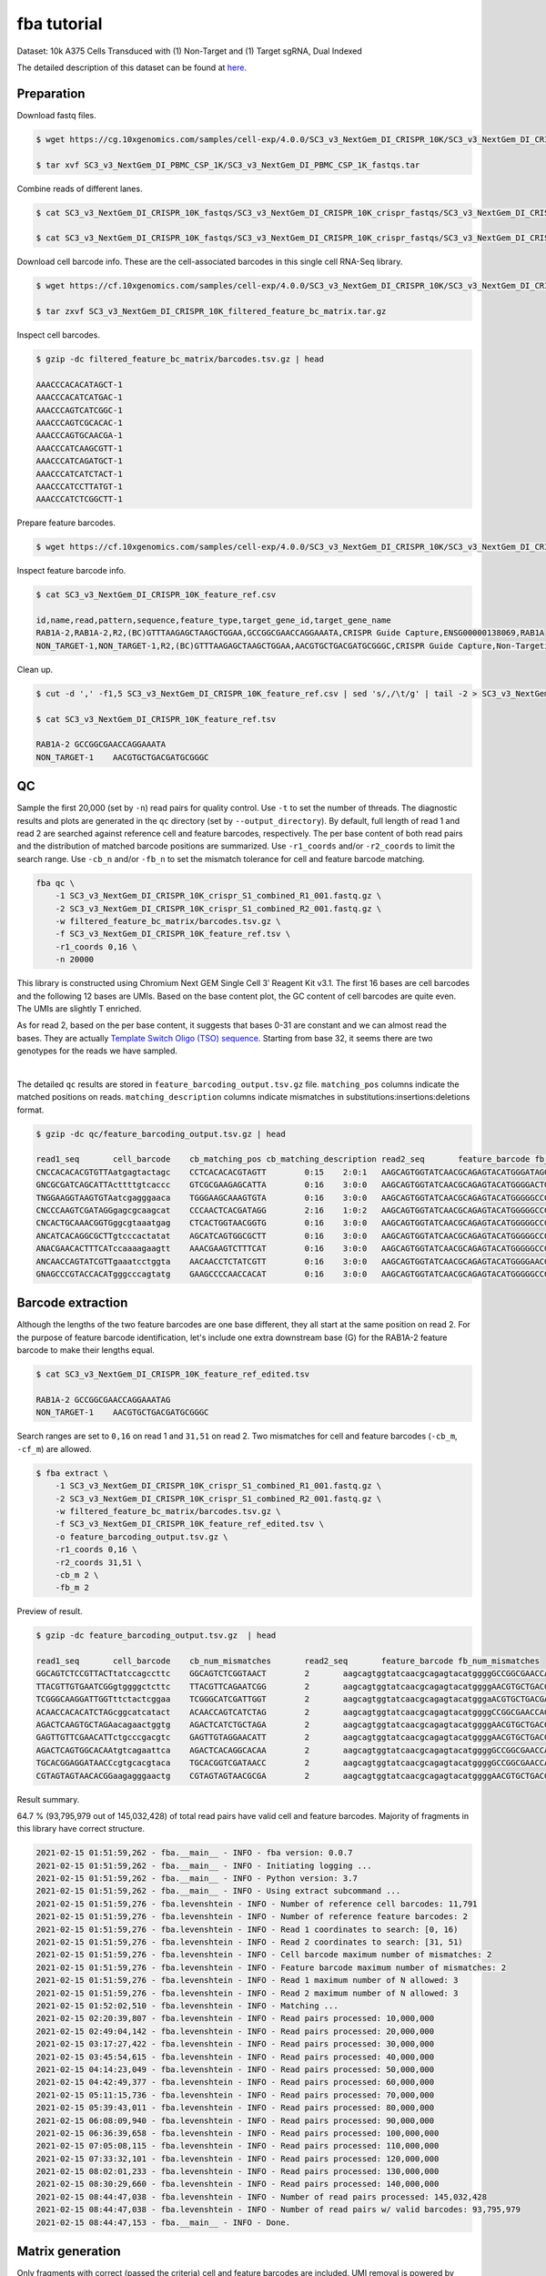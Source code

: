 .. _tutorial_crispr_screening_SC3_v3_NextGem_DI_CRISPR_10K:


fba tutorial
============

Dataset: 10k A375 Cells Transduced with (1) Non-Target and (1) Target sgRNA, Dual Indexed

The detailed description of this dataset can be found at here_.

.. _here: https://support.10xgenomics.com/single-cell-gene-expression/datasets/4.0.0/SC3_v3_NextGem_DI_CRISPR_10K


Preparation
-----------

Download fastq files.

.. code-block::

    $ wget https://cg.10xgenomics.com/samples/cell-exp/4.0.0/SC3_v3_NextGem_DI_CRISPR_10K/SC3_v3_NextGem_DI_CRISPR_10K_fastqs.tar

    $ tar xvf SC3_v3_NextGem_DI_PBMC_CSP_1K/SC3_v3_NextGem_DI_PBMC_CSP_1K_fastqs.tar

Combine reads of different lanes.

.. code-block::

    $ cat SC3_v3_NextGem_DI_CRISPR_10K_fastqs/SC3_v3_NextGem_DI_CRISPR_10K_crispr_fastqs/SC3_v3_NextGem_DI_CRISPR_10K_crispr_S1_L00?_R1_001.fastq.gz > SC3_v3_NextGem_DI_CRISPR_10K_crispr_S1_combined_R1_001.fastq.gz

    $ cat SC3_v3_NextGem_DI_CRISPR_10K_fastqs/SC3_v3_NextGem_DI_CRISPR_10K_crispr_fastqs/SC3_v3_NextGem_DI_CRISPR_10K_crispr_S1_L00?_R2_001.fastq.gz > SC3_v3_NextGem_DI_CRISPR_10K_crispr_S1_combined_R2_001.fastq.gz

Download cell barcode info. These are the cell-associated barcodes in this single cell RNA-Seq library.

.. code-block::

    $ wget https://cf.10xgenomics.com/samples/cell-exp/4.0.0/SC3_v3_NextGem_DI_CRISPR_10K/SC3_v3_NextGem_DI_CRISPR_10K_filtered_feature_bc_matrix.tar.gz

    $ tar zxvf SC3_v3_NextGem_DI_CRISPR_10K_filtered_feature_bc_matrix.tar.gz

Inspect cell barcodes.

.. code-block::

    $ gzip -dc filtered_feature_bc_matrix/barcodes.tsv.gz | head

    AAACCCACACATAGCT-1
    AAACCCACATCATGAC-1
    AAACCCAGTCATCGGC-1
    AAACCCAGTCGCACAC-1
    AAACCCAGTGCAACGA-1
    AAACCCATCAAGCGTT-1
    AAACCCATCAGATGCT-1
    AAACCCATCATCTACT-1
    AAACCCATCCTTATGT-1
    AAACCCATCTCGGCTT-1

Prepare feature barcodes.

.. code-block::

    $ wget https://cf.10xgenomics.com/samples/cell-exp/4.0.0/SC3_v3_NextGem_DI_CRISPR_10K/SC3_v3_NextGem_DI_CRISPR_10K_feature_ref.csv

Inspect feature barcode info.

.. code-block::

    $ cat SC3_v3_NextGem_DI_CRISPR_10K_feature_ref.csv

    id,name,read,pattern,sequence,feature_type,target_gene_id,target_gene_name
    RAB1A-2,RAB1A-2,R2,(BC)GTTTAAGAGCTAAGCTGGAA,GCCGGCGAACCAGGAAATA,CRISPR Guide Capture,ENSG00000138069,RAB1A
    NON_TARGET-1,NON_TARGET-1,R2,(BC)GTTTAAGAGCTAAGCTGGAA,AACGTGCTGACGATGCGGGC,CRISPR Guide Capture,Non-Targeting,Non-Targeting

Clean up.

.. code-block::

    $ cut -d ',' -f1,5 SC3_v3_NextGem_DI_CRISPR_10K_feature_ref.csv | sed 's/,/\t/g' | tail -2 > SC3_v3_NextGem_DI_CRISPR_10K_feature_ref.tsv

    $ cat SC3_v3_NextGem_DI_CRISPR_10K_feature_ref.tsv

    RAB1A-2 GCCGGCGAACCAGGAAATA
    NON_TARGET-1    AACGTGCTGACGATGCGGGC


QC
--

Sample the first 20,000 (set by ``-n``) read pairs for quality control. Use ``-t`` to set the number of threads. The diagnostic results and plots are generated in the ``qc`` directory (set by ``--output_directory``). By default, full length of read 1 and read 2 are searched against reference cell and feature barcodes, respectively. The per base content of both read pairs and the distribution of matched barcode positions are summarized. Use ``-r1_coords`` and/or ``-r2_coords`` to limit the search range. Use ``-cb_n`` and/or ``-fb_n`` to set the mismatch tolerance for cell and feature barcode matching.

.. code-block::

    fba qc \
        -1 SC3_v3_NextGem_DI_CRISPR_10K_crispr_S1_combined_R1_001.fastq.gz \
        -2 SC3_v3_NextGem_DI_CRISPR_10K_crispr_S1_combined_R2_001.fastq.gz \
        -w filtered_feature_bc_matrix/barcodes.tsv.gz \
        -f SC3_v3_NextGem_DI_CRISPR_10K_feature_ref.tsv \
        -r1_coords 0,16 \
        -n 20000

This library is constructed using Chromium Next GEM Single Cell 3ʹ Reagent Kit v3.1. The first 16 bases are cell barcodes and the following 12 bases are UMIs. Based on the base content plot, the GC content of cell barcodes are quite even. The UMIs are slightly T enriched.

.. image:: Pyplot_read1_per_base_seq_content.png
   :width: 350

As for read 2, based on the per base content, it suggests that bases 0-31 are constant and we can almost read the bases. They are actually `Template Switch Oligo (TSO) sequence`_. Starting from base 32, it seems there are two genotypes for the reads we have sampled.

.. _`Template Switch Oligo (TSO) sequence`: https://assets.ctfassets.net/an68im79xiti/4HEC1M6tFbBJXXTv7jVVo1/a271ac8d5fa73180e603df21030f9e9a/CG000316_ChromiumNextGEMSingleCell3__v3.1_CRISPR_Screening_Dual_Index_RevA.pdf


.. image:: Pyplot_read2_per_base_seq_content.png
   :width: 800

|

.. image:: Pyplot_read2_barcodes_starting_ending.png
   :width: 800

The detailed ``qc`` results are stored in ``feature_barcoding_output.tsv.gz`` file. ``matching_pos`` columns indicate the matched positions on reads. ``matching_description`` columns indicate mismatches in substitutions:insertions:deletions format.

.. code-block::

    $ gzip -dc qc/feature_barcoding_output.tsv.gz | head

    read1_seq       cell_barcode    cb_matching_pos cb_matching_description read2_seq       feature_barcode fb_matching_pos fb_matching_description
    CNCCACACACGTGTTAatgagtactagc    CCTCACACACGTAGTT        0:15    2:0:1   AAGCAGTGGTATCAACGCAGAGTACATGGGATAGGTTTGGTCCTAGCCTTTCTATTAGCTCTTAGTAAGATTACACATGCAAGCATCCCC    no_match        NA      NA
    GNCGCGATCAGCATTActtttgtcaccc    GTCGCGAAGAGCATTA        0:16    3:0:0   AAGCAGTGGTATCAACGCAGAGTACATGGGGACTGTTGCTGGTGTGTACTTGCTAAGGTTTATGTCAGTTCAAGATTATAAGCCCCCCAG    no_match        NA      NA
    TNGGAAGGTAAGTGTAatcgagggaaca    TGGGAAGCAAAGTGTA        0:16    3:0:0   AAGCAGTGGTATCAACGCAGAGTACATGGGGGCCGGCGAACCAGGAAATAGTTTAAGAGCTAAGCTGGAAACAGCATAGCAAGTTTAAAT    RAB1A-2_GCCGGCGAACCAGGAAATAG    31:51   0:0:0
    CNCCCAAGTCGATAGGgagcgcaagcat    CCCAACTCACGATAGG        2:16    1:0:2   AAGCAGTGGTATCAACGCAGAGTACATGGGGGCCGGCGAACCAGGAAATAGTTTAAGAGCTAAGCTGGAAACAGCATAGCAAGTTTAAAT    RAB1A-2_GCCGGCGAACCAGGAAATAG    31:51   0:0:0
    CNCACTGCAAACGGTGggcgtaaatgag    CTCACTGGTAACGGTG        0:16    3:0:0   AAGCAGTGGTATCAACGCAGAGTACATGGGGGCCGGCGAACCAGGAAATAGTTTAAGAGCTAAGCTGGAAACAGCATAGCAAGTTTAAAT    RAB1A-2_GCCGGCGAACCAGGAAATAG    31:51   0:0:0
    ANCATCACAGGCGCTTgtcccactatat    AGCATCAGTGGCGCTT        0:16    3:0:0   AAGCAGTGGTATCAACGCAGAGTACATGGGGGCCGGCGAACCAGGAAATAGTTTAAGAGCTAAGCTGGAAACAGCATAGCAAGTTTAAAT    RAB1A-2_GCCGGCGAACCAGGAAATAG    31:51   0:0:0
    ANACGAACACTTTCATccaaaagaagtt    AAACGAAGTCTTTCAT        0:16    3:0:0   AAGCAGTGGTATCAACGCAGAGTACATGGGGGCCGGCGAACCAGGAAATAGTTTAAGAGCTAAGCTGGAAACAGCATAGCAAGTTTAAAT    RAB1A-2_GCCGGCGAACCAGGAAATAG    31:51   0:0:0
    ANCAACCAGTATCGTTgaaatcctggta    AACAACCTCTATCGTT        0:16    3:0:0   AAGCAGTGGTATCAACGCAGAGTACATGGGGAACGTGCTGACGATGCGGGCGTTTAAGAGCTAAGCTGGAAACAGCATAGCAAGTTTAAA    NON_TARGET-1_AACGTGCTGACGATGCGGGC       31:51   0:0:0
    GNAGCCCGTACCACATgggcccagtatg    GAAGCCCCAACCACAT        0:16    3:0:0   AAGCAGTGGTATCAACGCAGAGTACATGGGGGCCGGCGAACCAGGAAATAGTTTAAGAGCTAAGCTGGAAACAGCATAGCAAGTTTAAAT    RAB1A-2_GCCGGCGAACCAGGAAATAG    31:51   0:0:0


Barcode extraction
------------------

Although the lengths of the two feature barcodes are one base different, they all start at the same position on read 2. For the purpose of feature barcode identification, let's include one extra downstream base (G) for the RAB1A-2 feature barcode to make their lengths equal.

.. code-block::

    $ cat SC3_v3_NextGem_DI_CRISPR_10K_feature_ref_edited.tsv

    RAB1A-2 GCCGGCGAACCAGGAAATAG
    NON_TARGET-1    AACGTGCTGACGATGCGGGC

Search ranges are set to ``0,16`` on read 1 and ``31,51`` on read 2. Two mismatches for cell and feature barcodes (``-cb_m``, ``-cf_m``) are allowed.

.. code-block::

    $ fba extract \
        -1 SC3_v3_NextGem_DI_CRISPR_10K_crispr_S1_combined_R1_001.fastq.gz \
        -2 SC3_v3_NextGem_DI_CRISPR_10K_crispr_S1_combined_R2_001.fastq.gz \
        -w filtered_feature_bc_matrix/barcodes.tsv.gz \
        -f SC3_v3_NextGem_DI_CRISPR_10K_feature_ref_edited.tsv \
        -o feature_barcoding_output.tsv.gz \
        -r1_coords 0,16 \
        -r2_coords 31,51 \
        -cb_m 2 \
        -fb_m 2

Preview of result.

.. code-block::

    $ gzip -dc feature_barcoding_output.tsv.gz  | head

    read1_seq       cell_barcode    cb_num_mismatches       read2_seq       feature_barcode fb_num_mismatches
    GGCAGTCTCCGTTACTtatccagccttc    GGCAGTCTCGGTAACT        2       aagcagtggtatcaacgcagagtacatggggGCCGGCGAACCAGGAAATAGtttaagagctaagctggaaacagcatagcaagtttaaat    RAB1A-2_GCCGGCGAACCAGGAAATAG     0
    TTACGTTGTGAATCGGgtggggctcttc    TTACGTTCAGAATCGG        2       aagcagtggtatcaacgcagagtacatggggAACGTGCTGACGATGCGGGCgtttaagagctaagctggaaacagcatagcaagtttaaa    NON_TARGET-1_AACGTGCTGACGATGCGGGC        0
    TCGGGCAAGGATTGGTttctactcggaa    TCGGGCATCGATTGGT        2       aagcagtggtatcaacgcagagtacatgggaACGTGCTGACGATGCGGGCGtttaagagctaagctggaaacagcatagcaagtttaaat    NON_TARGET-1_AACGTGCTGACGATGCGGGC        2
    ACAACCACACATCTAGcggcatcatact    ACAACCAGTCATCTAG        2       aagcagtggtatcaacgcagagtacatggggCCGGCGAACCAGGAAATAGTttaagagctaagctggaaacagcatagcaagtttaaata    RAB1A-2_GCCGGCGAACCAGGAAATAG     2
    AGACTCAAGTGCTAGAacagaactggtg    AGACTCATCTGCTAGA        2       aagcagtggtatcaacgcagagtacatggggAACGTGCTGACGATGCGGGCgtttaagagctaagctggaaacagcatagcaagtttaaa    NON_TARGET-1_AACGTGCTGACGATGCGGGC        0
    GAGTTGTTCGAACATTctgcccgacgtc    GAGTTGTAGGAACATT        2       aagcagtggtatcaacgcagagtacatggggAACGTGCTGACGATGCGGGCgtttaagagctaagctggaaacagcatagcaagtttaaa    NON_TARGET-1_AACGTGCTGACGATGCGGGC        0
    AGACTCAGTGGCACAAtgtcagaattca    AGACTCACAGGCACAA        2       aagcagtggtatcaacgcagagtacatggggGCCGGCGAACCAGGAAATAGtttaagagctaagctggaaacagcatagcaagtttaaat    RAB1A-2_GCCGGCGAACCAGGAAATAG     0
    TGCACGGAGGATAACCcgtgcacgtaca    TGCACGGTCGATAACC        2       aagcagtggtatcaacgcagagtacatggggGCCGGCGAACCAGGAAATAGtttaagagctaagctggaaacagcatagcaagtttaaat    RAB1A-2_GCCGGCGAACCAGGAAATAG     0
    CGTAGTAGTAACACGGaagagggaactg    CGTAGTAGTAACGCGA        2       aagcagtggtatcaacgcagagtacatggggAACGTGCTGACGATGCGGGCgtttaagagctaagctggaaacagcatagcaagtttaaa    NON_TARGET-1_AACGTGCTGACGATGCGGGC        0


Result summary.

64.7 % (93,795,979 out of 145,032,428) of total read pairs have valid cell and feature barcodes. Majority of fragments in this library have correct structure.

.. code-block::

    2021-02-15 01:51:59,262 - fba.__main__ - INFO - fba version: 0.0.7
    2021-02-15 01:51:59,262 - fba.__main__ - INFO - Initiating logging ...
    2021-02-15 01:51:59,262 - fba.__main__ - INFO - Python version: 3.7
    2021-02-15 01:51:59,262 - fba.__main__ - INFO - Using extract subcommand ...
    2021-02-15 01:51:59,276 - fba.levenshtein - INFO - Number of reference cell barcodes: 11,791
    2021-02-15 01:51:59,276 - fba.levenshtein - INFO - Number of reference feature barcodes: 2
    2021-02-15 01:51:59,276 - fba.levenshtein - INFO - Read 1 coordinates to search: [0, 16)
    2021-02-15 01:51:59,276 - fba.levenshtein - INFO - Read 2 coordinates to search: [31, 51)
    2021-02-15 01:51:59,276 - fba.levenshtein - INFO - Cell barcode maximum number of mismatches: 2
    2021-02-15 01:51:59,276 - fba.levenshtein - INFO - Feature barcode maximum number of mismatches: 2
    2021-02-15 01:51:59,276 - fba.levenshtein - INFO - Read 1 maximum number of N allowed: 3
    2021-02-15 01:51:59,276 - fba.levenshtein - INFO - Read 2 maximum number of N allowed: 3
    2021-02-15 01:52:02,510 - fba.levenshtein - INFO - Matching ...
    2021-02-15 02:20:39,807 - fba.levenshtein - INFO - Read pairs processed: 10,000,000
    2021-02-15 02:49:04,142 - fba.levenshtein - INFO - Read pairs processed: 20,000,000
    2021-02-15 03:17:27,422 - fba.levenshtein - INFO - Read pairs processed: 30,000,000
    2021-02-15 03:45:54,615 - fba.levenshtein - INFO - Read pairs processed: 40,000,000
    2021-02-15 04:14:23,049 - fba.levenshtein - INFO - Read pairs processed: 50,000,000
    2021-02-15 04:42:49,377 - fba.levenshtein - INFO - Read pairs processed: 60,000,000
    2021-02-15 05:11:15,736 - fba.levenshtein - INFO - Read pairs processed: 70,000,000
    2021-02-15 05:39:43,011 - fba.levenshtein - INFO - Read pairs processed: 80,000,000
    2021-02-15 06:08:09,940 - fba.levenshtein - INFO - Read pairs processed: 90,000,000
    2021-02-15 06:36:39,658 - fba.levenshtein - INFO - Read pairs processed: 100,000,000
    2021-02-15 07:05:08,115 - fba.levenshtein - INFO - Read pairs processed: 110,000,000
    2021-02-15 07:33:32,101 - fba.levenshtein - INFO - Read pairs processed: 120,000,000
    2021-02-15 08:02:01,233 - fba.levenshtein - INFO - Read pairs processed: 130,000,000
    2021-02-15 08:30:29,660 - fba.levenshtein - INFO - Read pairs processed: 140,000,000
    2021-02-15 08:44:47,038 - fba.levenshtein - INFO - Number of read pairs processed: 145,032,428
    2021-02-15 08:44:47,038 - fba.levenshtein - INFO - Number of read pairs w/ valid barcodes: 93,795,979
    2021-02-15 08:44:47,153 - fba.__main__ - INFO - Done.


Matrix generation
-----------------

Only fragments with correct (passed the criteria) cell and feature barcodes are included. UMI removal is powered by UMI-tools (`Smith, T., et al. 2017. Genome Res. 27, 491–499.`_). Use `-us` to set the UMI starting position on read 1. Use ``-ul`` to set the UMI length. Fragments with UMI length less than this value are discarded. Use ``-um`` to set mismatch threshold. UMI deduplication method is set by ``-ud``.

.. _`Smith, T., et al. 2017. Genome Res. 27, 491–499.`: http://www.genome.org/cgi/doi/10.1101/gr.209601.116

The generated feature count matrix can be easily imported into well-established single cell analysis packages: Seruat_ and Scanpy_.

.. _Seruat: https://satijalab.org/seurat/

.. _Scanpy: https://scanpy.readthedocs.io/en/stable/

.. code-block::

    $ fba count \
        -i feature_barcoding_output.tsv.gz \
        -o matrix_featurecount.csv.gz \
        -us 16 \
        -ul 12 \
        -um 1 \
        -ud directional

Result summary.

7.6% (7,143,943 out of 93,795,979) of read pairs with valid cell and feature barcodes are unique fragments. 4.9% (7,143,943 out of 145,032,428) of total sequenced read pairs contribute to the final matrix.

.. code-block::

    2021-02-15 08:45:01,748 - fba.__main__ - INFO - fba version: 0.0.7
    2021-02-15 08:45:01,748 - fba.__main__ - INFO - Initiating logging ...
    2021-02-15 08:45:01,748 - fba.__main__ - INFO - Python version: 3.7
    2021-02-15 08:45:01,749 - fba.__main__ - INFO - Using count subcommand ...
    2021-02-15 08:45:01,749 - fba.count - INFO - UMI-tools version: 1.0.0
    2021-02-15 08:45:01,752 - fba.count - INFO - UMI starting position on read 1: 16
    2021-02-15 08:45:01,752 - fba.count - INFO - UMI length: 12
    2021-02-15 08:45:01,752 - fba.count - INFO - UMI-tools deduplication threshold: 1
    2021-02-15 08:45:01,752 - fba.count - INFO - UMI-tools deduplication method: directional
    2021-02-15 08:45:01,752 - fba.count - INFO - Header line: read1_seq cell_barcode cb_num_mismatches read2_seq feature_barcode fb_num_mismatches
    2021-02-15 08:49:36,776 - fba.count - INFO - Number of lines processed: 93,795,979
    2021-02-15 08:49:36,784 - fba.count - INFO - Number of cell barcodes detected: 11,756
    2021-02-15 08:49:36,784 - fba.count - INFO - Number of features detected: 2
    2021-02-15 08:59:40,056 - fba.count - INFO - Total UMIs after deduplication: 7,143,943
    2021-02-15 08:59:40,078 - fba.count - INFO - Median number of UMIs per cell: 478.0
    2021-02-15 08:59:40,194 - fba.__main__ - INFO - Done.


Demultiplexing
--------------

Cells are classified based on feature count matrix. The method 1 is implemented based on the method described in `Stoeckius, M., et al. (2018)`_ with some modifications. A cell identity matrix is generated in the output directory: 0 means negative, 1 means positive. Use ``-q`` to set the quantile threshold for demulitplexing. Set ``-v`` to enable generating visualization plots.

.. _`Stoeckius, M., et al. (2018)`: https://doi.org/10.1186/s13059-018-1603-1

.. code-block::

    $ fba demultiplex \
        -i matrix_featurecount.csv.gz \
        --output_directory demultiplexed \
        -m 1 \
        -q 0.75 \
        -v

Heatmap of relative expressions of features across all cells. Each column represents a single cell.

.. image:: Pyplot_heatmap_cells_demultiplexed.png
   :width: 700

t-SNE embedding based on the abundance of features.

.. image:: Pyplot_embedding_cells_demultiplexed.png
   :width: 500
